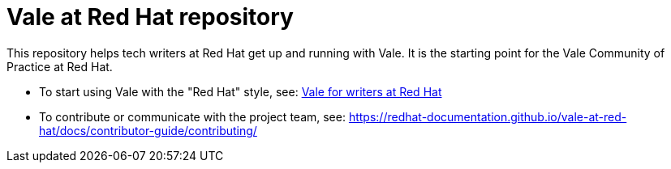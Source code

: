 # Vale at Red Hat repository

This repository helps tech writers at Red Hat get up and running with Vale. It is the starting point for the Vale Community of Practice at Red Hat.

* To start using Vale with the "Red Hat" style, see: link:https://redhat-documentation.github.io/vale-at-red-hat/[Vale for writers at Red Hat]
* To contribute or communicate with the project team, see: link:https://redhat-documentation.github.io/vale-at-red-hat/docs/contributor-guide/contributing/[]
